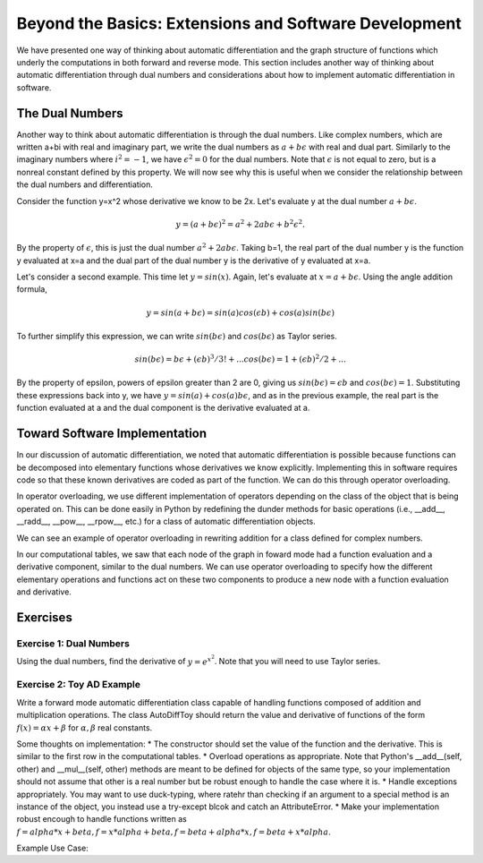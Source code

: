 Beyond the Basics: Extensions and Software Development
======================================================

We have presented one way of thinking about automatic differentiation and the graph structure of functions which underly the computations in both forward and reverse mode.  This section includes another way of thinking about automatic differentiation through dual numbers and considerations about how to implement automatic differentiation in software.

The Dual Numbers
----------------
Another way to think about automatic differentiation is through the dual numbers.  Like complex numbers, which are written a+bi with real and imaginary part, we write the dual numbers as :math:`a+b\epsilon` with real and dual part.  Similarly to the imaginary numbers where :math:`i^2 = -1`, we have :math:`\epsilon^2=0` for the dual numbers.  Note that :math:`\epsilon` is not equal to zero, but is a nonreal constant defined by this property.  We will now see why this is useful when we consider the relationship between the dual numbers and differentiation.

Consider the function y=x^2 whose derivative we know to be 2x.  Let's evaluate y at the dual number :math:`a+b\epsilon`.  

.. math::
        y = (a+b\epsilon)^2 = a^2+2ab\epsilon+b^2\epsilon^2.  
        
By the property of :math:`\epsilon`, this is just the dual number :math:`a^2+2ab\epsilon`.  Taking b=1, the real part of the dual number y is the function y evaluated at x=a and the dual part of the dual number y is the derivative of y evaluated at x=a.

Let's consider a second example.  This time let :math:`y=sin(x)`.  Again, let's evaluate at :math:`x=a+b\epsilon`.  Using the angle addition formula,

.. math::
        y = sin(a+b\epsilon) = sin(a)cos(\epsilon b)+cos(a)sin(b\epsilon)

To further simplify this expression, we can write :math:`sin(b\epsilon)` and :math:`cos(b\epsilon)` as Taylor series.

.. math::
        sin(b\epsilon) = b\epsilon + (\epsilon b)^3/3! + ...
        cos(b\epsilon) = 1+(\epsilon b)^2/2+ ...

By the property of \epsilon, powers of \epsilon greater than 2 are 0, giving us :math:`sin(b\epsilon) = \epsilon b` and :math:`cos(b\epsilon) = 1`.  Substituting these expressions back into y, we have :math:`y = sin(a)+cos(a)b\epsilon`, and as in the previous example, the real part is the function evaluated at a and the dual component is the derivative evaluated at a.

Toward Software Implementation
------------------------------
In our discussion of automatic differentiation, we noted that automatic differentiation is possible because functions can be decomposed into elementary functions whose derivatives we know explicitly.  Implementing this in software requires code so that these known derivatives are coded as part of the function.  We can do this through operator overloading.

In operator overloading, we use different implementation of operators depending on the class of the object that is being operated on.  This can be done easily in Python by redefining the dunder methods for basic operations (i.e., __add__, __radd__, __pow__, __rpow__, etc.) for a class of automatic differentiation objects.

We can see an example of operator overloading in rewriting addition for a class defined for complex numbers.

.. highlight::

        class Complex():
            def __init__(self, a, b):
                self.a = a #real part
                self.b = b #imaginary part

            def __add__(self, other):
                #overload addition, addition for complex numbers is component-wise
                return Complex(self.a+other.a, self.b+other.b)

In our computational tables, we saw that each node of the graph in foward mode had a function evaluation and a derivative component, similar to the dual numbers.  We can use operator overloading to specify how the different elementary operations and functions act on these two components to produce a new node with a function evaluation and derivative.

Exercises
---------
Exercise 1: Dual Numbers
++++++++++++++++++++++++
Using the dual numbers, find the derivative of :math:`y=e^{x^2}`.  Note that you will need to use Taylor series.

Exercise 2: Toy AD Example
++++++++++++++++++++++++++
Write a forward mode automatic differentiation class capable of handling functions composed of addition and multiplication operations.  The class AutoDiffToy should return the value and derivative of functions of the form :math:`f(x)=\alpha x+\beta` for :math:`\alpha , \beta` real constants.

Some thoughts on implementation:
* The constructor should set the value of the function and the derivative.  This is similar to the first row in the computational tables.
* Overload operations as appropriate.  Note that Python's __add__(self, other) and __mul__(self, other) methods are meant to be defined for objects of the same type, so your implementation should not assume that other is a real number but be robust enough to handle the case where it is.
* Handle exceptions appropriately.  You may want to use duck-typing, where ratehr than checking if an argument to a special method is an instance of the object, you instead use a try-except blcok and catch an AttributeError.
* Make your implementation robust encough to handle functions written as :math:`f = alpha*x+beta, f=x*alpha+beta, f=beta+alpha*x, f=beta+x*alpha`.

Example Use Case:

.. highlight::

        a = 2.0 #value to evaluate at
        x = AutoDiffToy(a)

        alpha = 2.0
        beta = 3.0
        f = alpha*x + beta #define function

        print(f.val, f.der)

        >>> 7.0 2.0

